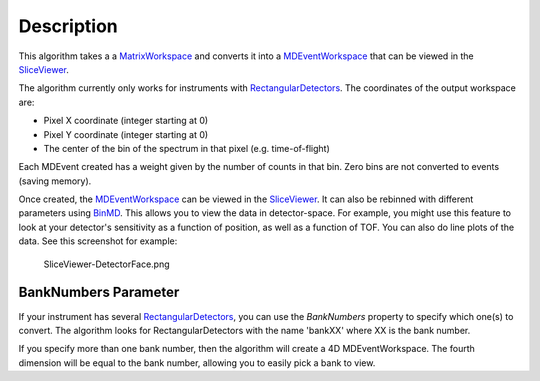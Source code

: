 .. algorithm::

.. summary::

.. alias::

.. properties::

Description
-----------

This algorithm takes a a `MatrixWorkspace <MatrixWorkspace>`__ and
converts it into a `MDEventWorkspace <MDEventWorkspace>`__ that can be
viewed in the `SliceViewer <SliceViewer>`__.

The algorithm currently only works for instruments with
`RectangularDetectors <RectangularDetectors>`__. The coordinates of the
output workspace are:

-  Pixel X coordinate (integer starting at 0)
-  Pixel Y coordinate (integer starting at 0)
-  The center of the bin of the spectrum in that pixel (e.g.
   time-of-flight)

Each MDEvent created has a weight given by the number of counts in that
bin. Zero bins are not converted to events (saving memory).

Once created, the `MDEventWorkspace <MDEventWorkspace>`__ can be viewed
in the `SliceViewer <SliceViewer>`__. It can also be rebinned with
different parameters using `BinMD <BinMD>`__. This allows you to view
the data in detector-space. For example, you might use this feature to
look at your detector's sensitivity as a function of position, as well
as a function of TOF. You can also do line plots of the data. See this
screenshot for example:

.. figure:: images\SliceViewer-DetectorFace.png
   :alt: SliceViewer-DetectorFace.png

   SliceViewer-DetectorFace.png
BankNumbers Parameter
^^^^^^^^^^^^^^^^^^^^^

If your instrument has several
`RectangularDetectors <RectangularDetectors>`__, you can use the
*BankNumbers* property to specify which one(s) to convert. The algorithm
looks for RectangularDetectors with the name 'bankXX' where XX is the
bank number.

If you specify more than one bank number, then the algorithm will create
a 4D MDEventWorkspace. The fourth dimension will be equal to the bank
number, allowing you to easily pick a bank to view.

.. algm_categories::

